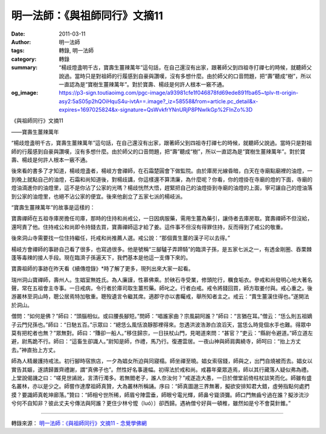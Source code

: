 明一法師：《與祖師同行》文摘11
##############################

:date: 2011-03-11
:author: 明一法師
:tags: 轉錄, 明一法師
:category: 轉錄
:summary: “楊歧燈盞明千古，寶壽生薑辣萬年”這句話，在自己還沒有出家，跟著師父到四祖寺打禪七的時候，就聽師父說過。當時只是對祖師的行履感到自豪與讚嘆，沒有多想什麼。由於師父的口音問題，把“壽”聽成“樹”，所以一直認為是“寶樹生薑辣萬年”。對於寶壽、楊歧是何許人根本一竅不通。
:og_image: https://p3-sign.toutiaoimg.com/pgc-image/a93981cfe1f046878fd69ede891fba65~tplv-tt-origin-asy2:5aS05p2hQOiHquS4u-ivtA==.image?_iz=58558&from=article.pc_detail&x-expires=1697025824&x-signature=QsWvkfrYNnURjP8PNwIkGp%2FInZo%3D


《與祖師同行》文摘11

——寶壽生薑辣萬年

“楊歧燈盞明千古，寶壽生薑辣萬年”這句話，在自己還沒有出家，跟著師父到四祖寺打禪七的時候，就聽師父說過。當時只是對祖師的行履感到自豪與讚嘆，沒有多想什麼。由於師父的口音問題，把“壽”聽成“樹”，所以一直認為是“寶樹生薑辣萬年”。對於寶壽、楊歧是何許人根本一竅不通。

後來看的書多了才知道，楊岐燈盞者，楊岐方會禪師，在石霜楚圓會下做監院。由於庫房光線昏暗，白天在寺廟點廟裡的油燈，一到晚上就點自己的油燈，石霜和尚知道後，對楊歧講，你這樣還不算清廉，為什麼呢？你看，你的燈掛在寺廟的燈的下面，寺廟的燈油滴進你的油燈里，這不是你沾了公家的光嗎？楊歧恍然大悟，趕緊把自己的油燈掛到寺廟的油燈的上面，寧可讓自己的燈油落到公家的油燈里，也絕不沾公家的便宜。後來他創立了五家七派的楊岐派。

“寶壽生薑辣萬年”的故事是這樣的：

寶壽禪師在五祖寺庫房擔任司庫，那時的住持和尚戒公，一日因病服藥，需用生薑為藥引，讓侍者去庫房取。寶壽禪師不但沒給，還呵責了他。住持戒公和尚即令持錢去買，寶壽禪師這才給了姜。這件事不但沒有得罪住持，反而得到了戒公的敬重。

後來洞山寺需要找一位住持繼任，托戒和尚推薦人選。戒公說：“那個賣生薑的漢子可以去得。”

楊岐方會禪師的事跡自己看了很多，也寫過很多。他是號稱“三腳驢子弄蹄騎”的臨濟子孫，是五家七派之一，有透金剛圈、吞栗棘蓬等毒辣的接人手段。現在臨濟子孫遍天下，我們基本是他這一支傳下來的。

寶壽祖師的事跡在昨天看《續傳燈錄》*時了解了更多，現列出來大家一起看。

瑞州洞山寶禪師，壽州人。生娼室無姓氏。為人廉謹，性慕佛乘。於硤石寺受業，修頭陀行，糲食垢衣。參戒和尚發明心地大著名聲，常在五祖會主寺事。一日戒病，令行者於庫司取生薑煎藥。師叱之。行者白戒。戒令將錢回買，師方取姜付與。戒心重之。後游叢林至洞山時，聰公居焉特加敬重。聰歿遺言令繼其席。適郡守亦以書矚戒，舉所知者主之。戒云：“賣生薑漢住得也。”遂開法於洞山。

僧問：“如何是佛？”師曰：“頭腦相似。或曰腰長腳短。”問師：“唱誰家曲？宗風嗣阿誰？”師曰：“言猶在耳。”僧云：“恁么則五祖嫡子云門兒孫也。”師曰：“日馳五百。”示眾曰：“總恁么風恬浪靜那裡得來。忽遇洪波浩渺白浪滔天，當恁么時覓個水手也難。得眾中莫有把柁者也無？”眾無對。師曰：“賺卻一船人。”移住歸宗，一日扶杖山門，見喝道來問：“甚官？”吏云：“縣尉令避道。”師立道左避，尉馬跪不行。師曰：“這畜生卻識人。”尉知是師，作禮，馬乃行。復遷雲居。一夜山神與師肩輿繞寺，師呵曰：“抬上方丈去。”神直抬上方丈。

師為人精嚴護持戒法。初行腳時宿旅店，一夕為娼女所迫與同寢榻。師坐禪至曉。娼女索宿錢，師與之，出門自燒被而去。娼女以實告其嫗，遂請歸置齊禮謝，謂“真佛子也”。然性好名事邊幅。初得法於戒和尚。戒暮年棄眾造焉，師以其行藏落人疑似弗為禮。上堂說偈譏之曰：“嗟見世誵訛，言清行濁多。若無閻老子，誰人奈汝何？”戒遂造大愚，一日於僧堂前倚柱杖談笑而化。師雖有盛名叢林，亦以是少之。師嘗作達摩祖師真贊，大為叢林所稱誦。序曰：“師真圖邈三界無著，擬欲安排知君大錯，虛勞指點何處捫摸？要識師真乾坤廊落。”贊曰：“師相兮世所稀，師眉兮陣雲垂，師眼兮電光輝，師鼻兮聳須彌。師口門無齒兮過在誰？擬涉流沙兮何不自知非？彼此丈夫兮傳法與阿誰？更住少林兮懡（luó）〕卻西歸。遇衲僧兮好與一頓椎，雖然如是兮不會莫針錐。”

----

轉錄來源：
`明一法師：《與祖師同行》文摘11 - 念覺學佛網 <https://nianjue.org/article/5/54008.html>`_

.. _明一: https://www.toutiao.com/article/6862867795944833540/?wid=1696421023976
